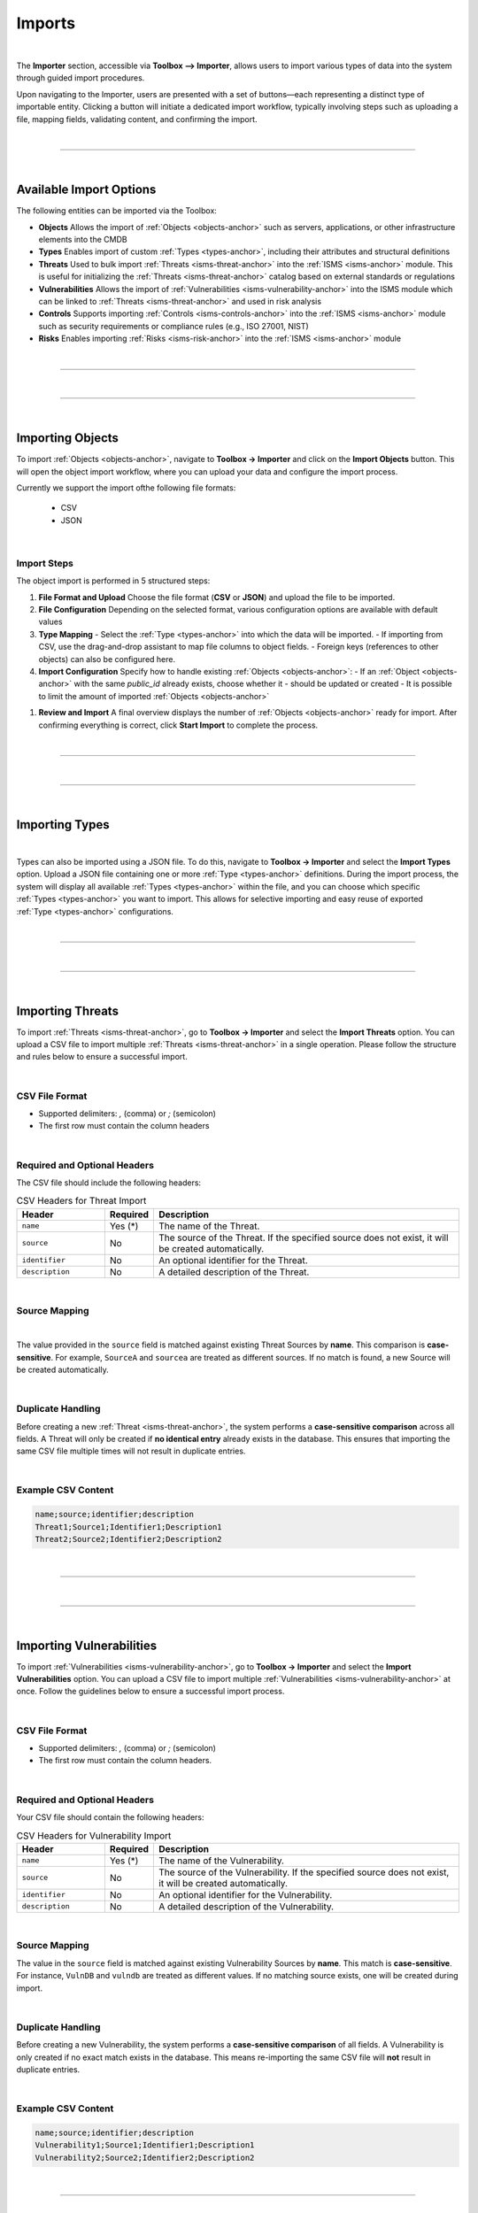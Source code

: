 *******
Imports
*******

| 

The **Importer** section, accessible via **Toolbox --> Importer**, allows users to import various types of data into
the system through guided import procedures.

Upon navigating to the Importer, users are presented with a set of buttons—each representing a distinct type of
importable entity. Clicking a button will initiate a dedicated import workflow, typically involving steps such as
uploading a file, mapping fields, validating content, and confirming the import.

| 

=======================================================================================================================

| 

Available Import Options
========================

The following entities can be imported via the Toolbox:

- **Objects**  
  Allows the import of :ref:`Objects <objects-anchor>` such as servers, applications, or other infrastructure elements
  into the CMDB

- **Types**  
  Enables import of custom :ref:`Types <types-anchor>`, including their attributes and structural definitions

- **Threats**  
  Used to bulk import :ref:`Threats <isms-threat-anchor>` into the :ref:`ISMS <isms-anchor>` module. This is useful
  for initializing the :ref:`Threats <isms-threat-anchor>` catalog based on external standards or regulations

- **Vulnerabilities**  
  Allows the import of :ref:`Vulnerabilities <isms-vulnerability-anchor>` into the ISMS module which can be linked
  to :ref:`Threats <isms-threat-anchor>` and used in risk analysis

- **Controls**  
  Supports importing :ref:`Controls <isms-controls-anchor>` into the :ref:`ISMS <isms-anchor>` module such as security
  requirements or compliance rules (e.g., ISO 27001, NIST)

- **Risks**  
  Enables importing :ref:`Risks <isms-risk-anchor>` into the :ref:`ISMS <isms-anchor>` module

| 

=======================================================================================================================

| 

=======================================================================================================================

| 

Importing Objects
=================
To import :ref:`Objects <objects-anchor>`, navigate to **Toolbox -> Importer** and click on the **Import Objects**
button. This will open the object import workflow, where you can upload your data and configure the import process.

Currently we support the import ofthe following file formats:

 * CSV
 * JSON

| 


Import Steps
------------

The object import is performed in 5 structured steps:

1. **File Format and Upload**  
   Choose the file format (**CSV** or **JSON**) and upload the file to be imported.

2. **File Configuration**  
   Depending on the selected format, various configuration options are available with default values

3. **Type Mapping**  
   - Select the :ref:`Type <types-anchor>` into which the data will be imported.
   - If importing from CSV, use the drag-and-drop assistant to map file columns to object fields.
   - Foreign keys (references to other objects) can also be configured here.

4. **Import Configuration**  
   Specify how to handle existing :ref:`Objects <objects-anchor>`:
   - If an :ref:`Object <objects-anchor>` with the same `public_id` already exists, choose whether it
   - should be updated or created
   - It is possible to limit the amount of imported :ref:`Objects <objects-anchor>`

1. **Review and Import**  
   A final overview displays the number of :ref:`Objects <objects-anchor>` ready for import.
   After confirming everything is correct, click **Start Import** to complete the process.

| 

=======================================================================================================================

| 

=======================================================================================================================

| 

Importing Types
===============

| 

Types can also be imported using a JSON file. To do this, navigate to **Toolbox -> Importer** and select the
**Import Types** option. Upload a JSON file containing one or more :ref:`Type <types-anchor>` definitions. During the
import process, the system will display all available :ref:`Types <types-anchor>` within the file, and you can choose
which specific :ref:`Types <types-anchor>` you want to import. This allows for selective importing and easy reuse of
exported :ref:`Type <types-anchor>` configurations.

| 

=======================================================================================================================

| 

=======================================================================================================================

| 

Importing Threats
=================

To import :ref:`Threats <isms-threat-anchor>`, go to **Toolbox -> Importer** and select the **Import Threats** option.
You can upload a CSV file to import multiple :ref:`Threats <isms-threat-anchor>` in a single operation. Please follow
the structure and rules below to ensure a successful import.

| 

CSV File Format
---------------

- Supported delimiters: `,` (comma) or `;` (semicolon)
- The first row must contain the column headers

| 

Required and Optional Headers
-----------------------------

The CSV file should include the following headers:

.. list-table:: CSV Headers for Threat Import
   :widths: 20 10 70
   :header-rows: 1

   * - Header
     - Required
     - Description
   * - ``name``
     - Yes (*)
     - The name of the Threat.
   * - ``source``
     - No
     - The source of the Threat. If the specified source does not exist, it will be created automatically.
   * - ``identifier``
     - No
     - An optional identifier for the Threat.
   * - ``description``
     - No
     - A detailed description of the Threat.

| 

Source Mapping
--------------

| 

The value provided in the ``source`` field is matched against existing Threat Sources by **name**.
This comparison is **case-sensitive**. For example, ``SourceA`` and ``sourcea`` are treated as different sources.
If no match is found, a new Source will be created automatically.

| 

Duplicate Handling
------------------

Before creating a new :ref:`Threat <isms-threat-anchor>`, the system performs a **case-sensitive comparison**
across all fields. A Threat will only be created if **no identical entry** already exists in the database.
This ensures that importing the same CSV file multiple times will not result in duplicate entries.

| 

Example CSV Content
-------------------

.. code:: bash

   name;source;identifier;description
   Threat1;Source1;Identifier1;Description1
   Threat2;Source2;Identifier2;Description2

| 

=======================================================================================================================

| 

=======================================================================================================================

| 

Importing Vulnerabilities
==========================

To import :ref:`Vulnerabilities <isms-vulnerability-anchor>`, go to **Toolbox -> Importer** and select the
**Import Vulnerabilities** option. You can upload a CSV file to import multiple
:ref:`Vulnerabilities <isms-vulnerability-anchor>` at once. Follow the guidelines below to ensure a successful import
process.

| 

CSV File Format
---------------

- Supported delimiters: `,` (comma) or `;` (semicolon)
- The first row must contain the column headers.

| 

Required and Optional Headers
-----------------------------

Your CSV file should contain the following headers:

.. list-table:: CSV Headers for Vulnerability Import
   :widths: 20 10 70
   :header-rows: 1

   * - Header
     - Required
     - Description
   * - ``name``
     - Yes (*)
     - The name of the Vulnerability.
   * - ``source``
     - No
     - The source of the Vulnerability. If the specified source does not exist, it will be created automatically.
   * - ``identifier``
     - No
     - An optional identifier for the Vulnerability.
   * - ``description``
     - No
     - A detailed description of the Vulnerability.

| 

Source Mapping
--------------

The value in the ``source`` field is matched against existing Vulnerability Sources by **name**. This match
is **case-sensitive**. For instance, ``VulnDB`` and ``vulndb`` are treated as different values. If no matching
source exists, one will be created during import.

| 

Duplicate Handling
------------------

Before creating a new Vulnerability, the system performs a **case-sensitive comparison** of all fields.  
A Vulnerability is only created if no exact match exists in the database.  
This means re-importing the same CSV file will **not** result in duplicate entries.

| 

Example CSV Content
-------------------

.. code-block:: bash

   name;source;identifier;description
   Vulnerability1;Source1;Identifier1;Description1
   Vulnerability2;Source2;Identifier2;Description2

| 

=======================================================================================================================

| 

=======================================================================================================================

| 

Importing Controls
==================

To import Controls, navigate to **Toolbox -> Importer** and select the **Import Controls** import option.  
You can upload a CSV file to import multiple Controls at once. Follow the format and requirements outlined below
for a successful import.

| 

CSV File Format
---------------

- Supported delimiters: `,` (comma) or `;` (semicolon)
- The first row must contain the column headers.

| 

Required and Optional Headers
-----------------------------

The CSV file should contain the following headers:

.. list-table:: CSV Headers for Control Import
   :widths: 25 10 65
   :header-rows: 1

   * - Header
     - Required
     - Description
   * - ``title``
     - Yes (*)
     - The title or name of the Control.
   * - ``control_measure_type``
     - Yes (*)
     - The type of the Control. Allowed values: ``CONTROL``, ``REQUIREMENT``, ``MEASURE``.
   * - ``source``
     - No
     - The source of the Control. Matched case-sensitively by name.
   * - ``implementation_state``
     - No
     - The implementation status (e.g., ``Planned``, ``In Progress``, ``Implemented``). Matched case-sensitively.
   * - ``identifier``
     - No
     - An optional identifier for the Control.
   * - ``chapter``
     - No
     - A logical grouping or chapter reference, if applicable.
   * - ``description``
     - No
     - A detailed explanation of the Control.
   * - ``is_applicable``
     - No
     - Indicates if the Control is applicable.  
       Accepted truthy values: ``True``, ``true``, ``Yes``, ``yes``, ``1``  
       Accepted falsy values: ``False``, ``false``, ``No``, ``no``, ``0``  
       Unknown or invalid values will be treated as ``false``.
   * - ``reason``
     - No
     - Justification if the Control is marked as not applicable.

| 

Source and Status Mapping
-------------------------

Values in the ``source`` and ``implementation_state`` fields are matched against existing entries **by name**.  
Matching is **case-sensitive**, so for example ``Source`` is not equal to ``source``.  
If no match is found, the value will be **automatically created**.

| 

Duplicate Handling
------------------

To avoid duplicates, the system performs a **case-sensitive** comparison across **all fields**.  
A new Control is created **only** if there is no exact match already present.  
Re-importing the same CSV will **not** create duplicates.

| 

Example CSV Content
-------------------

.. code-block:: bash

   title,control_measure_type,source,implementation_state,identifier,chapter,description,is_applicable,reason
   MC1,CONTROL,MC_SOURCE,In Progress,Identifier1,Chapter1Text,Description1,true,Reason1Text
   MC2,REQUIREMENT,MC_SOURCE2,In Progress,Identifier2,Chapter2Text,Description2,no,Reason2Text

| 

=======================================================================================================================

| 

=======================================================================================================================

| 

Importing Risks
===============

To import :ref:`Risks <isms-risk-anchor>`, navigate to **Toolbox -> Importer** and select the **Import Risks** option.
A CSV file can be uploaded to import multiple Risks at once. Follow the specifications below to ensure successful
processing.

| 

CSV File Format
---------------

- Supported delimiters: `,` (comma) or `;` (semicolon)
- The first row must contain the column headers.

| 

Required and Optional Headers
-----------------------------

.. list-table:: CSV Headers for Risk Import
   :widths: 25 10 65
   :header-rows: 1

   * - Header
     - Required
     - Description
   * - ``name``
     - Yes (*)
     - The name or title of the Risk.
   * - ``risk_type``
     - No (*)
     - The type of the Risk. Allowed values: ``THREAT_X_VULNERABILITY``, ``THREAT``, ``EVENT``.
   * - ``protection_goals``
     - No
     - Related protection goals (e.g., ``Confidentiality``, ``Integrity``, ``Availability``). Use comma-separated values.
   * - ``threats``
     - No
     - Associated Threats by name. Use comma-separated values.
   * - ``vulnerabilities``
     - No
     - Linked Vulnerabilities by name. Use comma-separated values.
   * - ``identifier``
     - No
     - An identifier for the Risk.
   * - ``consequences``
     - No
     - Potential consequences if the Risk materializes.
   * - ``description``
     - No
     - A detailed explanation or context of the Risk.

| 

Source Mapping
--------------

Values in the ``protection_goals``, ``threats``, and ``vulnerabilities`` fields are matched against
existing entries **by name**. Matching is **case-sensitive** (e.g., ``Source`` ≠ ``source``).  
If no match is found, the missing entries will be **automatically created**.

| 

Duplicate Handling
------------------

The system performs a **case-sensitive** comparison across all fields to detect duplicates.  
A Risk is created **only** if an exact match does not already exist.  
Re-importing the same CSV will **not** result in duplicate entries.

| 

Special Notes Based on `risk_type`
----------------------------------

Some fields are conditionally required based on the value of the ``risk_type``:

- ``THREAT_X_VULNERABILITY``:
  - ``threats`` is **required**
  - ``vulnerabilities`` is **required**
  - ``consequences`` must be **empty**

- ``THREAT``:
  - ``threats`` is **required**
  - ``vulnerabilities`` must be **empty**
  - ``consequences`` must be **empty**

- ``EVENT``:
  - ``threats`` must be **empty**
  - ``vulnerabilities`` must be **empty**
  - ``consequences`` is **required**
  - ``description`` is **required**

| 

Example CSV Content
-------------------

.. code-block:: bash

   name;risk_type;protection_goals;threats;vulnerabilities;identifier;consequences;description
   Risk1;THREAT;Confidentiality,Integrity;Fire,Water;;Identifier1;;
   Risk2;EVENT;Integrity;;;Identifier2;Consequences2;Description2

